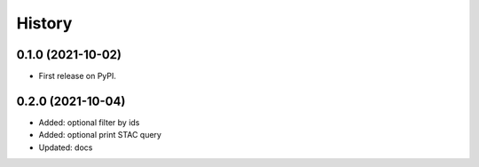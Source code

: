 History
=======

0.1.0 (2021-10-02)
------------------

* First release on PyPI.

0.2.0 (2021-10-04)
------------------

* Added: optional filter by ids
* Added: optional print STAC query
* Updated: docs